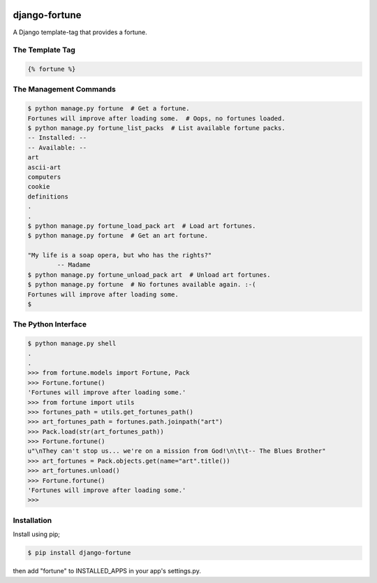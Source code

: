 .. image:: https://img.shields.io/travis/rerb/django-fortune.svg
.. image:: https://img.shields.io/codecov/c/github/rerb/django-fortune.svg
.. image:: https://img.shields.io/pypi/v/django-fortune.svg
.. image:: https://img.shields.io/pypi/pyversions/django-fortune.svg
.. image:: https://img.shields.io/pypi/status/django-fortune.svg

django-fortune
==============

A Django template-tag that provides a fortune.

The Template Tag
----------------

.. code:: html

    {% fortune %}

The Management Commands
-----------------------

.. code:: bash

    $ python manage.py fortune  # Get a fortune.
    Fortunes will improve after loading some.  # Oops, no fortunes loaded.
    $ python manage.py fortune_list_packs  # List available fortune packs.
    -- Installed: --
    -- Available: --
    art
    ascii-art
    computers
    cookie
    definitions
    .
    .
    $ python manage.py fortune_load_pack art  # Load art fortunes.
    $ python manage.py fortune  # Get an art fortune.

    "My life is a soap opera, but who has the rights?"
            -- Madame
    $ python manage.py fortune_unload_pack art  # Unload art fortunes.
    $ python manage.py fortune  # No fortunes available again. :-(
    Fortunes will improve after loading some.
    $

The Python Interface
--------------------

.. code:: python

    $ python manage.py shell
    .
    .
    >>> from fortune.models import Fortune, Pack
    >>> Fortune.fortune()
    'Fortunes will improve after loading some.'
    >>> from fortune import utils
    >>> fortunes_path = utils.get_fortunes_path()
    >>> art_fortunes_path = fortunes.path.joinpath("art")
    >>> Pack.load(str(art_fortunes_path))
    >>> Fortune.fortune()
    u"\nThey can't stop us... we're on a mission from God!\n\t\t-- The Blues Brother"
    >>> art_fortunes = Pack.objects.get(name="art".title())
    >>> art_fortunes.unload()
    >>> Fortune.fortune()
    'Fortunes will improve after loading some.'
    >>>

Installation
------------

Install using pip;

.. code:: bash

    $ pip install django-fortune

then add "fortune" to INSTALLED\_APPS in your app's settings.py.
